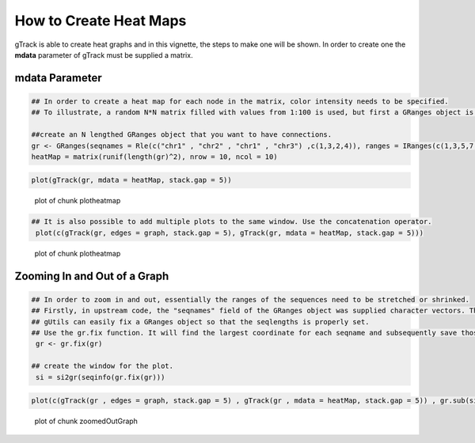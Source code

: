 How to Create Heat Maps
=======================

gTrack is able to create heat graphs and in this vignette, the steps to make one will be shown. In order to create one the **mdata** parameter of gTrack must be supplied a matrix.

mdata Parameter
~~~~~~~~~~~~~~~


.. sourcecode:: r
    

    ## In order to create a heat map for each node in the matrix, color intensity needs to be specified.
    ## To illustrate, a random N*N matrix filled with values from 1:100 is used, but first a GRanges object is made.
    
    ##create an N lengthed GRanges object that you want to have connections.
    gr <- GRanges(seqnames = Rle(c("chr1" , "chr2" , "chr1" , "chr3") ,c(1,3,2,4)), ranges = IRanges(c(1,3,5,7,9,11,13,15,17,19) ,end = c(2,4,6,8,10,12,14,16,18,20), names = head(letters,10)),GC=seq(1,10,length=10), name=seq(5,10,length=10))
    heatMap = matrix(runif(length(gr)^2), nrow = 10, ncol = 10)



.. sourcecode:: r
    

     plot(gTrack(gr, mdata = heatMap, stack.gap = 5))

.. figure:: figure/plotheatmap-1.png
    :alt: plot of chunk plotheatmap

    plot of chunk plotheatmap
.. sourcecode:: r
    

    ## It is also possible to add multiple plots to the same window. Use the concatenation operator.
     plot(c(gTrack(gr, edges = graph, stack.gap = 5), gTrack(gr, mdata = heatMap, stack.gap = 5)))

.. figure:: figure/plotheatmap-2.png
    :alt: plot of chunk plotheatmap

    plot of chunk plotheatmap

Zooming In and Out of a Graph
~~~~~~~~~~~~~~~~~~~~~~~~~~~~~


.. sourcecode:: r
    

    ## In order to zoom in and out, essentially the ranges of the sequences need to be stretched or shrinked.
    ## Firstly, in upstream code, the "seqnames" field of the GRanges object was supplied character vectors. The problem that arises is that the seqlengths of the GRanges object cannot be implicitly determined.
    ## gUtils can easily fix a GRanges object so that the seqlengths is properly set.
    ## Use the gr.fix function. It will find the largest coordinate for each seqname and subsequently save those values in the seqlengths parameter.
     gr <- gr.fix(gr)
    
    ## create the window for the plot.
     si = si2gr(seqinfo(gr.fix(gr)))



.. sourcecode:: r
    

    plot(c(gTrack(gr , edges = graph, stack.gap = 5) , gTrack(gr , mdata = heatMap, stack.gap = 5)) , gr.sub(si , 'chr' , '' )+20)

.. figure:: figure/zoomedOutGraph-1.png
    :alt: plot of chunk zoomedOutGraph

    plot of chunk zoomedOutGraph
